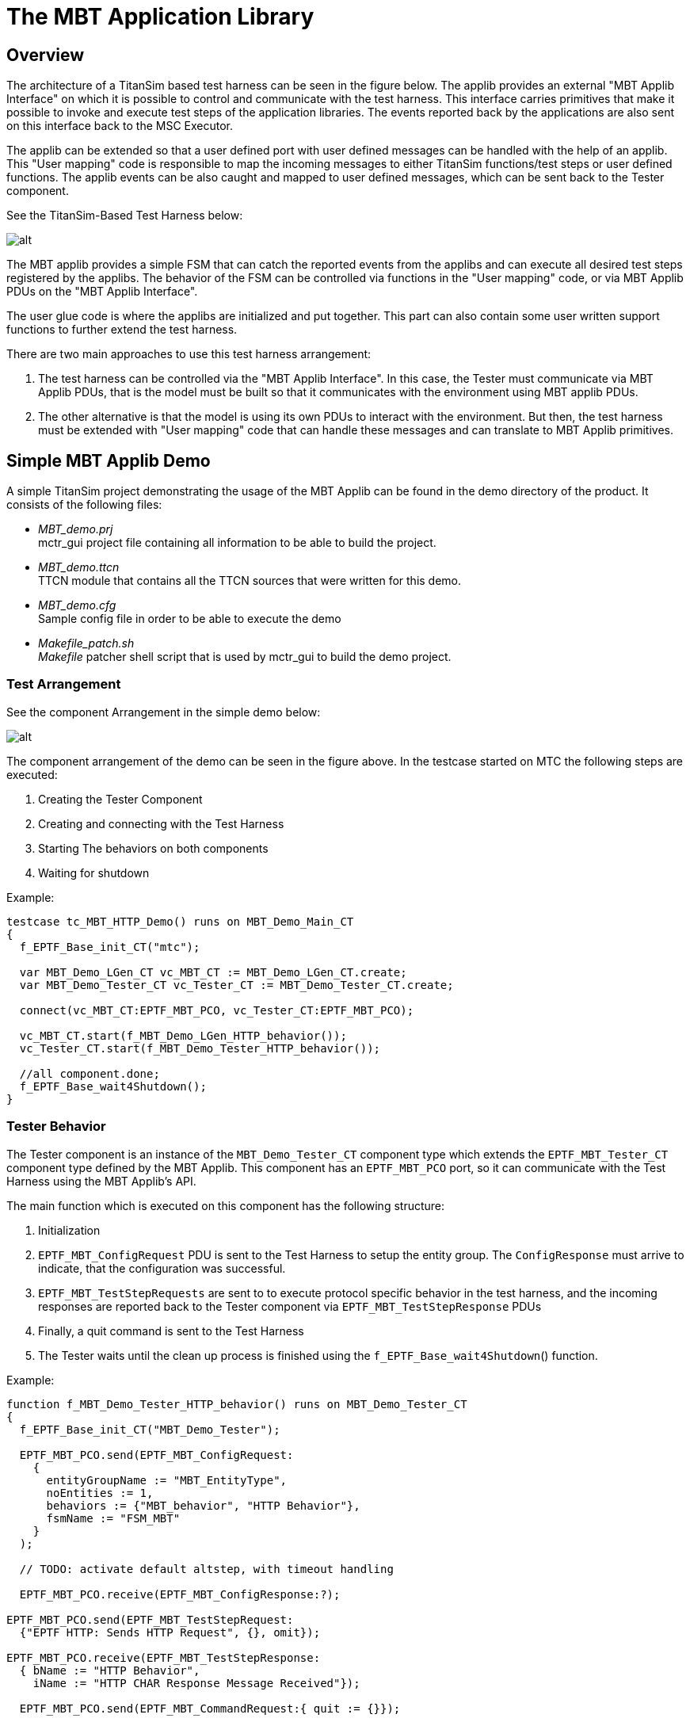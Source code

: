 = The MBT Application Library

== Overview

The architecture of a TitanSim based test harness can be seen in the figure below. The applib provides an external "MBT Applib Interface" on which it is possible to control and communicate with the test harness. This interface carries primitives that make it possible to invoke and execute test steps of the application libraries. The events reported back by the applications are also sent on this interface back to the MSC Executor.

The applib can be extended so that a user defined port with user defined messages can be handled with the help of an applib. This "User mapping" code is responsible to map the incoming messages to either TitanSim functions/test steps or user defined functions. The applib events can be also caught and mapped to user defined messages, which can be sent back to the Tester component.

See the TitanSim-Based Test Harness below:

image:images/TitanSim-Based_Test_Harness.png[alt]


The MBT applib provides a simple FSM that can catch the reported events from the applibs and can execute all desired test steps registered by the applibs. The behavior of the FSM can be controlled via functions in the "User mapping" code, or via MBT Applib PDUs on the "MBT Applib Interface".

The user glue code is where the applibs are initialized and put together. This part can also contain some user written support functions to further extend the test harness.

There are two main approaches to use this test harness arrangement:

1.  The test harness can be controlled via the "MBT Applib Interface". In this case, the Tester must communicate via MBT Applib PDUs, that is the model must be built so that it communicates with the environment using MBT applib PDUs.
2.  The other alternative is that the model is using its own PDUs to interact with the environment. But then, the test harness must be extended with "User mapping" code that can handle these messages and can translate to MBT Applib primitives.

== Simple MBT Applib Demo

A simple TitanSim project demonstrating the usage of the MBT Applib can be found in the demo directory of the product. It consists of the following files:

* __MBT_demo.prj__ +
  mctr_gui project file containing all information to be able to build the project.
* __MBT_demo.ttcn__ +
  TTCN module that contains all the TTCN sources that were written for this demo.
* __MBT_demo.cfg__ +
  Sample config file in order to be able to execute the demo
* __Makefile_patch.sh__ +
  _Makefile_ patcher shell script that is used by mctr_gui to build the demo project.

=== Test Arrangement

See the component Arrangement in the simple demo below:

image:images/Component_Arrangement_in_the_simple_demo.png[alt]


The component arrangement of the demo can be seen in the figure above. In the testcase started on MTC the following steps are executed:

1.  Creating the Tester Component
2.  Creating and connecting with the Test Harness
3.  Starting The behaviors on both components
4.  Waiting for shutdown

Example:

[source]
----
testcase tc_MBT_HTTP_Demo() runs on MBT_Demo_Main_CT
{
  f_EPTF_Base_init_CT("mtc");

  var MBT_Demo_LGen_CT vc_MBT_CT := MBT_Demo_LGen_CT.create;
  var MBT_Demo_Tester_CT vc_Tester_CT := MBT_Demo_Tester_CT.create;

  connect(vc_MBT_CT:EPTF_MBT_PCO, vc_Tester_CT:EPTF_MBT_PCO);

  vc_MBT_CT.start(f_MBT_Demo_LGen_HTTP_behavior());
  vc_Tester_CT.start(f_MBT_Demo_Tester_HTTP_behavior());

  //all component.done;
  f_EPTF_Base_wait4Shutdown();
}
----

=== Tester Behavior

The Tester component is an instance of the `MBT_Demo_Tester_CT` component type which extends the `EPTF_MBT_Tester_CT` component type defined by the MBT Applib. This component has an `EPTF_MBT_PCO` port, so it can communicate with the Test Harness using the MBT Applib’s API.

The main function which is executed on this component has the following structure:

1.  Initialization
2.  `EPTF_MBT_ConfigRequest` PDU is sent to the Test Harness to setup the entity group. The `ConfigResponse` must arrive to indicate, that the configuration was successful.
3.  `EPTF_MBT_TestStepRequests` are sent to to execute protocol specific behavior in the test harness, and the incoming responses are reported back to the Tester component via `EPTF_MBT_TestStepResponse` PDUs
4.  Finally, a quit command is sent to the Test Harness
5.  The Tester waits until the clean up process is finished using the `f_EPTF_Base_wait4Shutdown`() function.

Example:

[source]
----
function f_MBT_Demo_Tester_HTTP_behavior() runs on MBT_Demo_Tester_CT
{
  f_EPTF_Base_init_CT("MBT_Demo_Tester");

  EPTF_MBT_PCO.send(EPTF_MBT_ConfigRequest:
    {
      entityGroupName := "MBT_EntityType",
      noEntities := 1,
      behaviors := {"MBT_behavior", "HTTP Behavior"},
      fsmName := "FSM_MBT"
    }
  );

  // TODO: activate default altstep, with timeout handling

  EPTF_MBT_PCO.receive(EPTF_MBT_ConfigResponse:?);

EPTF_MBT_PCO.send(EPTF_MBT_TestStepRequest:
  {"EPTF HTTP: Sends HTTP Request", {}, omit});

EPTF_MBT_PCO.receive(EPTF_MBT_TestStepResponse:
  { bName := "HTTP Behavior",
    iName := "HTTP CHAR Response Message Received"});

  EPTF_MBT_PCO.send(EPTF_MBT_CommandRequest:{ quit := {}});

  f_EPTF_Base_wait4Shutdown();
}
----

=== Test Harness Behavior

The Test Harness is an instance of `MBT_Demo_LGen_CT` which extends `EPTF_MBT_LGen_CT` component type defined by the MBT applib and all required component types in order to be able to use the desired application libraries.

The main function on the Test Harness has the following responsibilities:

1.  Init the component
2.  Init the used application libraries
3.  Init the MBT FSM
4.  Specify the function that will fill in the simulated entities user databases
5.  The Test Harness waits until the clean up process is finished using the `f_EPTF_Base_wait4Shutdown`() function.

Example:

[source]
----
function f_MBT_Demo_LGen_HTTP_behavior() runs on MBT_Demo_LGen_CT
{
  f_EPTF_MBT_init("MBT_Demo_LGen",0, "MBT_");

  f_EPTF_HTTP_init(
 	  pl_selfName:="HTTP_LoadGen",
 	  pl_selfId:=0,
 	  pl_entityNamePrefix:="HTTP_AppLib_",
 	  pl_numEntities:=0)

  f_EPTF_HTTP_LocalTransport_init_CT(
  	pl_selfName:="EPTF_HTTP_LocalTransport",
  	pl_receiveFunction:=refers(f_EPTF_HTTP_messageReceived),
  	pl_eventReceiveFunction:=refers(f_EPTF_HTTP_eventReceived));

   // Further HTTP applib initialization comes here (e.g. local transport)

  f_EPTF_MBT_initLGenFsm
  (
    null,
    refers(f_EPTF_MBT_HTTP_Demo_fillInDB)
  );

  f_EPTF_Base_wait4Shutdown();
}
----

=== Testcase Execution Example

An example scenario of the execution can be seen in figure Simple Demo Signaling below:

image:images/Simple_Demo_Signaling.png[alt]

1.  Tester component is created, initialized and the corresponding behavior function is started.
2.  Test Harness component is created, initialized and the corresponding behavior function is started.
3.  `EPTF_MBT_ConfigRequest` is sent to create the entity group and activate the MBT_FSM.
4.  `EPTF_MBT_ConfigResponse` is sent to report the configuration was successful.
5.  `EPTF_MBT_TestStepRequest` is sent to execute the HTTP send request in the Test Harness
6.  HTTP Request is sent out to the SUT.
7.  The SUT responds with an answer.
8.  The HTTP applib reports an event to the FSM, which in turn generates an `EPTF_MBT_TestStepResponse` to the Tester. This PDU describes the event it received.
9.  Finally an `EPTF_MBT_CommandRequest` is sent to exit from the current configuration and clean up the test system.

[[MBT_Applib_Demo_with_Qtronic_Using_User-Defined_Messages]]
== MBT Applib Demo with Qtronic Using User-Defined Messages

The Conformiq Qtronic MBT tool is shipped with a demo that models a SIP phone. The goal of the MBT Applib demo for Qtronic is to implement a test harness that is able to generate real-life SIP messages for the abstract test generated from the SIP demo model.

=== SUT: SIP Phone

To create the demo, the System under test was also implemented in the TitanSim Framework, using the MBT Applib. The SUT has two interfaces, the upper one can receive commands:

* Invite +
To start a session
* Cancel +
To cancel an initiated session
* Bye +
To finish an established session

The lower interface:

* Can receive SIP messages (e.g. 200 OK, 486 Busy …)
* And send SIP messages (e.g. INVITE, CANCEL)

The state machine of the SIP phone can be seen in figure below. "i:" mark means that the transition will be traversed when that message event is received in the given state, while “o: “ means, that during the state change those messages are sent which are enumerated there.

See figure SUT: SIP Phone below:

image:images/SUT_SIP_Phone.png[alt]

The source code of the SUT implementation can be found in these module:

* demo/sut/__MBT_SUT_SIP_Phone.ttcn__

=== Demo Files

The demo consists of the following files:

* Qtronic Model of the SUT
** demo/mapped/model/_SIPClient.java_
** demo/mapped/model/_SIPClient.xmi_
* User written files
** Demo/__MBT_Qtronic_Demo.prj__ +
  Project file that builds the whole project.
** Demo/__MBT_Qtronic_Demo.cfg__ +
  Sample config file to be able to execute the testcases.
** Demo/__MBT_Qtronic_Demo.ttcn__ +
  User written code for initialization, configuration and mapping.
* Generated files by Qtronic
** Demo/__MBT_Qtronic_Testcases.ttcn__ +
  This contains the generated testcases.
** Demo/__MBT_Qtronic_TestHarness.ttcn__ +
  The send/receive functions can be found here.
** Demo/__MBT_Qtronic_Types.ttcn__ +
  The generated type definitions for the abstract test data.
* TTCN-3 Scripter
** Demo/TTCNScripter/_TTCNScripter.jar_

=== Test Arrangement Overview

The demo’s test arrangement can be found in the figure below. There are three main actors: the Tester, which executes the abstract test; the Test Harness, which provides the mapping between the abstract test data and a real-life test PDU; and finally the System Under Test.

See the Qtronic Demo Component Structure below:

image:images/Qtronic_Demo_Component_Structure.png[alt]

The Tester controls the SUT and the Test Harness. It is built mostly from generated code, the only exceptions are the function that are responsible for creating and connecting the components.

The Test Harness contains the MBT and the SIP application libraries. On top of these is the user mapping code, which must implement the mapping between the MBT Applib/SIP Applib API and the abstract test data.

=== Tester Code Examples

The Tester component is an instance of the `MBT_Qtronic_Demo_Tester_CT` component type which extends the `EPTF_MBT_Tester_CT` component type defined by the MBT Applib. This component has an `EPTF_MBT_PCO` port, so it can communicate with the Test Harness using the MBT Applib’s API.

The `f_MBT_Qtronic_Demo_beginTestcase`() function on the Test Harness is invoked each time a test case is started. Its role is to create, connect and init the components:

1.  Initialize
2.  Create the Test Harness
3.  Connect the Test Harness with the Tester
4.  Send `EPTF_MBT_ConfigRequest` PDU to the Test Harness to setup the entity group. The `ConfigResponse` must arrive to indicate, that the configuration was successful.

Example:

[source]
----
function f_MBT_Qtronic_Demo_beginTestCase() runs on Qtronic_CT
{
  log(%definitionId, " started");

  f_EPTF_Base_init_CT("mtc");

  log(%definitionId, " Creating LGen");
  var MBT_Qtronic_Demo_LGen_CT vc_lgen := MBT_Qtronic_Demo_LGen_CT.create;
  connect(self:netIn,       vc_lgen:netOut);
  connect(self:netOut,      vc_lgen:netIn);
  connect(self:EPTF_MBT_PCO,vc_lgen:EPTF_MBT_PCO);
  vc_lgen.start(f_MBT_Qtronic_Demo_LGen_behavior());

  EPTF_MBT_PCO.receive(EPTF_MBT_CommandResponse:?) from vc_lgen;

  EPTF_MBT_PCO.send(EPTF_MBT_ConfigRequest:
    {
      entityGroupName := "MBT_EntityType",
      noEntities := 1,
      behaviors := {"MBT_behavior", "Behavior_SIP"},
      fsmName := "FSM_MBT"
    }
  ) to vc_lgen;
  EPTF_MBT_PCO.receive(EPTF_MBT_ConfigResponse:?) from vc_lgen;

  log(%definitionId, " LGen ready");

  log(%definitionId, " finished");
}
----

The `f_MBT_Qtronic_Demo_endTestcase`() function on the Test Harness is invoked each time a test case is started. Its role is to create, connect and init the components:

1.  Stop all the components
2.  Wait until all components are finished with the clean up.

Example:

[source]
----
function f_MBT_Qtronic_Demo_endTestCase() runs on Qtronic_CT
{
  log("### MAIN: END TESTCASE started");

  f_EPTF_Base_stopAll(none, true);

  log("### MAIN: END TESTCASE finished");
}
----

=== Test Harness Code Examples

==== Test Harness Behavior Function

The Test Harness is an instance of `MBT_Qtronic_Demo_LGen_CT` which extends `EPTF_MBT_LGen_CT` component type defined by the MBT applib and all required component types in order to be able to use the desired application libraries.

The main function on the Test Harness has the following responsibilities:

1.  Init the component
2.  Init the used application libraries
3.  Init the MBT FSM
4.  Specify the function that will fill in the simulated entities user databases
5.  Activate the altstep that will handle the incoming abstract test data PDUs.
6.  The Test Harness waits until the clean up process is finished using the `f_EPTF_Base_wait4Shutdown`() function.

Example:

[source]
----
function f_MBT_Qtronic_Demo_LGen_behavior() runs on MBT_Qtronic_Demo_LGen_CT
{
  activate(as_MBT_Qtronic_Demo_LGen_userMessageHandler());

  f_EPTF_MBT_init("MBT_Demo_LGen",0, "MBT_")

  f_SIP_applibInit("MBT_Demo_LGen");

  f_EPTF_SIP_LocalTransport_init(tsp_MBT_SIP_Transport);

  vf_EPTF_SIP_LocalTransport_receive :=
    refers(f_EPTF_SIP_Message_MsgHandler);
  vf_EPTF_SIP_LGen_msgSender :=
    refers(f_EPTF_SIP_LocalTransport_sendSIPMessage);
  v_removeUAS :=
    refers(fcb_EPTF_SIP_LocalTransport_removeUAS);

  f_EPTF_MBT_initLGenFsm
  (
    refers(f_MBT_Qtronic_Demo_LGen_createUserMessage),
    refers(f_MBT_Qtronic_Demo_LGen_fillInDB)
  );

  EPTF_MBT_PCO.send(EPTF_MBT_CommandResponse:{ ready := {}}) to mtc;

  f_EPTF_Base_wait4Shutdown();
}
----

==== User Mapping

The mapping of the abstract test data used in the model is realized in two functions:

* An altstep must be written and activated which is able to process the incoming abstract test data and map it to Applib functions.
* A function must be written, which is able to produce abstract test data based on TitanSim Applib events, or real life PDUs.

Example Altstep:

[source]
----
altstep as_MBT_Qtronic_Demo_LGen_userMessageHandler()
runs on MBT_Qtronic_Demo_LGen_CT
{
  var SIPResp vl_SIPResp;
  var SIPReq  vl_SIPReq;

  var EPTF_LGenBase_TestStepArgs vl_stepArgs :=
{ eIdx := 0, refContext :=
  { fCtxIdx := 0, fRefArgs := { } }, stepArgs := { }
};

  [] netOut.receive(SIPResp:?) -> value vl_SIPResp
    {
      f_EPTF_SchedulerComp_refreshSnapshotTime();
      log(%definitionId & "(): incoming ", vl_SIPResp);

      if (vl_SIPResp.status == 180)
      {
        vl_stepArgs.refContext.fRefArgs := {c_status_180Ringing_idx};
        f_SIP_step_createResponse(vl_stepArgs);
      }
      else if (vl_SIPResp.status == 200)
      {
        if (vl_SIPResp.cseq == "INVITE")
        {
          vl_stepArgs.refContext.fRefArgs :=
            {c_status_200OK_idx, c_SIP_Method_INVITE};
          f_SIP_step_createResponse(vl_stepArgs);
        }
        else if (vl_SIPResp.cseq == "CANCEL")
        {
          vl_stepArgs.refContext.fRefArgs :=
          {c_status_200OK_idx, c_SIP_Method_CANCEL};
          f_SIP_step_createResponse(vl_stepArgs);
        }
      }
      //. . .
      else
      {
        log(%definitionId & "(): unhandled SIPResp");
      }

      repeat;
    }
  [] netOut.receive(SIPReq:?) -> value vl_SIPReq
    {
      f_EPTF_SchedulerComp_refreshSnapshotTime();
      log(%definitionId & "(): incoming ", vl_SIPReq);

      if (vl_SIPReq.op == "BYE")
      {
        f_SIP_step_createBYE(vl_stepArgs);
      }
      else
      {
        log(%definitionId & "(): unhandled SIPReq");
      }
      repeat;
    }
}
----

Example Abstract PDU Producer:

[source]
----
function f_MBT_Qtronic_Demo_LGen_createUserMessage
  (in EPTF_LGenBase_TestStepArgs pl_ptr)
runs on MBT_Qtronic_Demo_LGen_CT
{
  var charstring vl_param := "sip:127.0.0.1:5061";

if (pl_ptr.reportedEvent.event.bIdx == v_SIP_myBIdx and
    pl_ptr.reportedEvent.event.iIdx == c_SIP_eventIdx_INVITE)
  {
    var integer vl_FSMIdx := -1;
    pl_ptr.refContext.fCtxIdx := 0;

if (not f_EPTF_SIP_FSMInitialized(pl_ptr.eIdx,
  pl_ptr.refContext.fCtxIdx, vl_FSMIdx))
    {
      f_SIP_step_init(pl_ptr);
      f_SIP_step_handleINVITE(pl_ptr);
    }
    netIn.send(SIPReq:{"INVITE", vl_param});
  }
else if (pl_ptr.reportedEvent.event.bIdx == v_SIP_myBIdx
     and pl_ptr.reportedEvent.event.iIdx == c_SIP_eventIdx_ACK)
  {
    netIn.send(SIPReq:{"ACK", vl_param});
  }
else if (pl_ptr.reportedEvent.event.bIdx == v_SIP_myBIdx and
         pl_ptr.reportedEvent.event.iIdx == c_SIP_eventIdx_BYE)
  {
    netIn.send(SIPReq:{"BYE", vl_param});
  }
else if (pl_ptr.reportedEvent.event.bIdx == v_SIP_myBIdx and
         pl_ptr.reportedEvent.event.iIdx == c_SIP_eventIdx_CANCEL)
  {
    netIn.send(SIPReq:{"CANCEL", vl_param});
  }
  // . . .
  else
  {
    log(%definitionId & "(): unhandled incoming message");
  }
}
----
=== Workflow

The work process can be outlined in the following steps:

* Modeling
** Identify the interfaces of the model
** Create the model in Qtronic
* Test Harness Implementation
** Create the Test Harness component
*** Put all required component types together
*** Write the initialization code
*** Plan the mappings between the Model interface and the Applibs’ interfaces
*** Write the mapping code
** Write the configuration functions
*** `beginTestCase`
*** `endTestCase`
* Build the Executable Test Suite
** Export the TTCN-3 code generated with the TTCN-Scripter
** Create the project file with all TTCN sources
** Build the project
* Test Execution
** Write the TITAN configuration file
** Execute the Test
* Analyze the test results.

=== TTCNScripter Settings

The settings for the TTCNScripter Qtronic plugin used for this demo can be seen in the following figures:

See TTCNScripter: Main Panel below:

image:images/tsmain.jpeg[ts_main]

See TTCNScripter: Customization Panel below:

image:images/tscustom.jpeg[ts_custom]

See TTCNScripter: Extensions Panel below:

image:images/tsextension.jpeg[ts_extension]

See TTCNScripter: EPTF_MBT_Applib Panel below:

image:images/tsapplib.jpeg[ts_applib]

== MBT Applib Demo with Qtronic Using Applib PDUs

In this demo we modify the SIP Phone model that is shipped with Qtronic and was used in the previous example (see ‎4.3.1) so that it will use TitanSim test steps and events directly. Therefore, no user mapping code is needed.

[[demo-files-0]]
=== Demo Files

The demo consists of the following files:

* Qtronic Model of the SUT
** The SUT Behavior
*** demo/direct/model/_SIPClient.java_
*** demo/direct/model/_SIPClient.xmi_
** Java definitions of the TitanSim API:
*** src/Qtronic/model/__EPTF_MBT_Framework.java__
*** src/Qtronic/model/__EPTF_MBT_SIP_Applib.java__
* User written files
** Demo/direct/__MBT_Qtronic_Demo.prj__ +
    Project file that build the whole project.
** Demo/direct/__MBT_Qtronic_Demo.cfg__ +
    Sample config file to be able to execute the testcases.
** Demo/direct/__MBT_Qtronic_Demo.ttcn__ +
    User written code for initialization, configuration and mapping.
* Generated files by Qtronic
** Demo/direct/__MBT_Qtronic_Testcases.ttcn__ +
    This contains the generated testcases.
** Demo/direct/__MBT_Qtronic_TestHarness.ttcn__ +
    The send/receive functions can be found here.
** Demo/direct/__MBT_Qtronic_Types.ttcn__ +
    The generated type definitions for the abstract test data.
* TTCN-3 Scripter
** Demo/TTCNScripter/TTCNScripter.jar

[[test-arrangement-overview-0]]
=== Test Arrangement Overview

The demo’s overview picture can be found in the figure below. There are three main actors: the Tester, which executes the abstract test; the Test Harness, which provides the mapping between the abstract test data and a real-life test PDU; and finally the System Under Test.

The notable difference between this and the mapped demo is that the user does not need to implement the "mapping" layer in the Test Harness. Instead, some TitanSim API definitions are included in the model, and the model communicates with only those abstract data definitions, that are allowed there.

See the Qtronic Direct Demo Overview below:

image:images/Qtronic_Direct_Demo_Overview.png[alt]


Consequently everything described in <<MBT_Applib_Demo_with_Qtronic_Using_User-Defined_Messages, MBT Applib Demo with Qtronic Using User-Defined Messages>> applies here as well, except for the mapping functions, because they are not needed now.

=== Modeling with TitanSim API

The Qtronic model must be modified, so that it can communicate with MBT Applib primitives:

[source]
----
system
{
    Inbound  userIn  : UserInput;
    Outbound userOut : TimeOutIndication;
    Inbound  fwIn	   : EPTF_MBT_TestStepRequest;
    Outbound fwOut	   : EPTF_MBT_TestStepResponse;
}
----

Message sending in the model is done via separate functions. For example, in figure below there is a transition from the Init state to the Calling state. When this transition is executed it calls the `Invite()` model function, which will send out a SIP INVITE abstract test message.

The `Invite()` function will send out an EPTF MBT Applib `TestStepResponse` primitive to the model environment. During test generation it will be mapped to a message receive statement, where the Tester expects a `TestStepResponse` message from the Test Harness:

[source]
----
public void Invite() {
        EPTF_MBT_TestStepResponse r;
        r.bName = c_SIP_Behavior;
        r.iName = c_SIP_eventName_INVITE;
        fwOut.send(r, 1.0); }
----


See the Model fragment in Qtronic with the direct approach below:

image:images/Model_fragment_in_Qtronic_with_the_direct_approach.png[alt]


Message reception is also implemented using CQL functions in the model. When we have an incoming 180 response in the Calling state we will go to the Ringing state:

[source]
----
fwIn: EPTF_MBT_TestStepRequest
  [msg == incomingResponse(180)]/
require true;
----

The `incomingResponse()` model function is using the `EPTF_MBT_TestStepRequest` MBT Applib primitive to call a `createResponse` SIP Applib test step:

[source]
----
public EPTF_MBT_TestStepRequest incomingResponse(int p_answerCode)
    {
    	EPTF_MBT_TestStepRequest r;
    	r.stepName = c_SIP_stepFunction_createResponse;
    	r.stepArgs =
           {
             f_EPTF_SIP_mapAnswerCode2SipTemplateCode(p_answerCode)
           };
    	r.addr.entityGroupName = "MBT_EntityType";
    	r.addr.eIdx = 0;
    	r.addr.fIdx = 0;

    	return r;
}
----

With this modeling approach the generated testcases will always use the EPTF MBT Applib primitives to communicate with the test harness.

== Demo with Spec Explorer Using User-Defined Messages

The goal of this demo is to create a project in Spec Explorer which is able to generate a functionally same code as Qtronic does. Thus the operation and structure are not detailed in this passage due to similarity.

=== Generating TTCN Code in Spec Explorer

Spec Explorer originally does not support TTCN code generation. So, some additional classes are needed to do that. The operation in short is that test cases generated by Spec Explorer invoke the methods of these classes, so during the running they indirectly write TTCN code in a separate file. The correctness of this TTCN code is the tester’s responsibility. Spec Explorer checks the success of its own test cases only, the generated ones can be checked with TITAN. This whole procedure looks like as a double test case generation, one for Spec Explorer and one for TITAN.

[[export2ttcn-cs]]
=== _Export2TTCN.cs_

_Export2TTCN.cs_ contains the necessary classes to export TTCN code from Spec Explorer. It implements the Export2TTCN namespace, which contains two classes, see figure below:

See Class FileExport below:

image:images/Class_FileExport.PNG[alt]

This is a universal class for writing files with indentation handling (`ind_p` increases, `ind_n` decreases indent). Test cases must be written by 2 specialized methods: `write_tc` and `dump_tc`.

TTCNExporter is an abstract class for writing TTCN files. It has 6 abstract methods to be configurable:

See Class TTCNExporter below:

image:images/Class TTCNExporter.PNG[alt]


=== The Procedure of Creating a New Project

* File/new/project –> choose Visual C#/Test/Spec Explorer Base Solution +
Set parameters (name, path etc.) +
Choose Static modeling solution
* Implement _Adapter.cs_ using prepared class(es) (TTCNExporter) +
Override abstract methods
* Implement _Model.cs_ +
Declare necessary actions
* Implement _Config.coord_ +
Declare actions and switches in the config Main +
Create machines, especially the three main machines (construct model program, synchronizing, construct test cases)
* In the Exploration Manager select Testsuite machine (which creates test cases) and click on Generate Test Code
* On the Test Tools Toolbar click on the "Run All Tests in Solution"

=== FSM Implementation Techniques

image:images/FSM_1.png[alt]

This simple figure shows three states and two transitions. S1 is a start state, the others are accepting states.

Spec Explorer does not support drawing models, so it has to be written as a program. First of all create a machine for each state:

[source]
----
Machine S1() : ConfigName
{}
Machine S2() : ConfigName
{}
Machine S3() : ConfigName
{}
----

The body of machines contains the outgoing transitions, which can be accomplished as pairs of actions and states. For example (T1() ; S2()) | (T2() ; S3()). Semicolon means sequence, and pipe means "or". Thus the next step from S1 is to execute T1 and go on into S2 or T2 and go on into S3. The final code of S1:

[source]
----
Machine S1() : ConfigName
{ (T1() ; S2()) | (T2() ; S3()) }
----

image:images/FSM_2.png[alt]

The figure above is a bit more complicated. There is a cycle in the model. Spec Explorer does not support cyclic references between machines so we have to use something else. The problem can be treated with using * operator, for example A* means: repeats A zero or more times. One solution:

[source]
----
Machine S1() : ConfigName
{ (T1() ; S2()) | (T2() ; (T3() ; T4())* ; S3()) }
Machine S2() : ConfigName
{}
Machine S3() : ConfigName
{ T3() ; S4() }
Machine S4() : ConfigName
{}
----

[[demo-files-1]]
=== Demo Files

The project consists of three main files: _Adapter.cs_, _Model.cs_, _Config.cord_.

_Adapter.cs_ contains two classes: NewExporter and Adapter. NewExporter is the real exporter class, it is inherited from TTCNExporter whose abstract methods are implemented by overriding them. Adapter is a static class, its methods are the implementation of transitions from FSM.

Example:

[source]
----
using System;
using System.Collections.Generic;
using System.Text;
using Export2TTCN;

namespace MBT.Adapter
{
    public class NewExporter : TTCNExporter
    {
        public NewExporter(string p_modulename,string p_path)
          :base(p_modulename,p_path) {}

        protected override void write_imports() {…}

        protected override void write_types() {…}

        protected override void write_altsteps() {…}

        protected override void write_else() {…}

        public void send(string command, string message)
        { write_tc(command + "(" + message + ");");}

        public void receive(string command, string message, double wait)
        {write_tc("-timername-.start(" + wait.ToString("F2") + " + SLACK);");
            write_tc("log(\"Waiting for: " + message + "\");");
            write_tc(command + "(" + message + ");");
            write_tc("-timername-.stop;");
        }

        protected override void beginning_tc() {…}

        protected override void ending_tc() {…}
    }

    public static class Adapter
    {
        private static NewExporter exporter =
        new NewExporter("MBT_SpecExpl_Testcases", "C:/path..");

        public static void start()
        { exporter.start(); }

        public static void end()
        { exporter.end(); }

        public static void Transition_name() {…send,receive…}
    }}
----


_Model.cs_ contains only one class: ModelProgram. The model can be programmed by this class. For example conditions can be set at transitions (actions). In this demo there was no need to use more than an empty program.

Example:

[source]
----
using System;
using System.Collections.Generic;
using System.Text;
using System.Linq;

using Microsoft.Modeling;

namespace MBT.Model
{
    static class ModelProgram
    {
        [Action]
        static void start() {}
        [Action]
        static void Init_Calling() {}
        [Action]
        static void Calling_Ringing() {}
        [Action]
        static void Terminating_OK() {}
        [Action]
        static void Terminating_Timeout() {}
        [Action]
        static void end() {}
    }
}
----

_Config.cord_ can be divided into two main passages: configurations and machines. Configurations are used to control exploration and test generation. One of their purposes is to define the actions on which the model is based. This set of actions represents steps in a model trace or in the execution of an implementation. A configuration can also include a set of switches and parameters to control exploration and testing. Example:

[source]
----
using MBT.Adapter;
config Main
{
    action abstract static void Adapter.start();
    action abstract static void Adapter.end();
    action abstract static void Adapter.Init_Calling();

    switch StepBound = 1024;
    switch PathDepthBound = 1024;
    switch StateBound = 1024;
    switch TestClassBase = "vs";
    switch GeneratedTestPath = "..\\TestSuite";
    switch GeneratedTestNamespace = "MBT.TestSuite";
    switch TestEnabled = false;
    switch ForExploration = false;
}

machine Model() : Main where ForExploration = true
{ Model_CLOSED_START()* }
----

Instead of states and transitions, FSM is modeled by machines. A machine can invoke another one or an action. So in every machine a pair of action and machine means a transition to a new state.

There are three main machines that must not be missed:

[source]
----
machine ModelProgram() : Main
{ construct model program from Main
  where namespace = "MBT.Model" }
----

This construct builds a behavior from a model program. The identifier is a required configuration name, which defines the actions to which the model program is bound.

[source]
----
machine Model_Sync() : Main where ForExploration = true
{Model || ModelProgram}
----

This machine synchronizes Model and ModelProgram.

[source]
----
machine Testsuite() : Main where ForExploration = true, TestEnabled = true
{ construct test cases
  where AllowUndeterminedCoverage = true
  for Model_Sync }
----

This machine creates the test cases.

=== Exploration

Exploration is an operation by which Spec Explorer systematically discovers all possible states defined by a model, and the steps to transition from one state to another. The unit of exploration in Spec Explorer is a machine. Machines are defined in Cord scripts and each machine is based on one or more configurations. Configurations declare the set of actions that can be used to lebel steps, together with switches that control the exploration process. The result of an exploration is an Exploration Graph, which is displayed in the Exploration Graph Viewer.

image:images/model.png[Model]

Exploration of Model machine

Exploration of Model machine shows the whole model. This is a mass of cycles starting with start() method and always ending with end(). These two methods are necessary to initialize and close each test case.

image:images/modelsync.png[Model_Sync]

Exploration of Model_Sync machine

This is the same as the first one, because ModelProgram in Model.cs is only a skeleton, actually it is empty.

image:images/testsuite.png[Testsuite]

Exploration of Testsuite machine

Testsuite machine generates test cases from the model. The figure shows seven generated test cases with states and actions.
